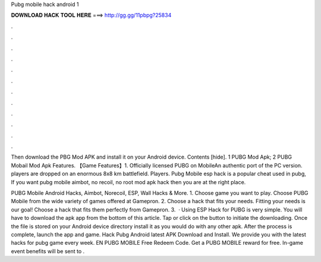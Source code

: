 Pubg mobile hack android 1



𝐃𝐎𝐖𝐍𝐋𝐎𝐀𝐃 𝐇𝐀𝐂𝐊 𝐓𝐎𝐎𝐋 𝐇𝐄𝐑𝐄 ===> http://gg.gg/11pbpg?25834



.



.



.



.



.



.



.



.



.



.



.



.

Then download the PBG Mod APK and install it on your Android device. Contents [hide]. 1 PUBG Mod Apk; 2 PUBG Mobail Mod Apk Features.  【Game Features】1. Officially licensed PUBG on MobileAn authentic port of the PC version. players are dropped on an enormous 8x8 km battlefield. Players. Pubg Mobile esp hack is a popular cheat used in pubg, If you want pubg mobile aimbot, no recoil, no root mod apk hack then you are at the right place.

PUBG Mobile Android Hacks, Aimbot, Norecoil, ESP, Wall Hacks & More. 1. Choose game you want to play. Choose PUBG Mobile from the wide variety of games offered at Gamepron. 2. Choose a hack that fits your needs. Fitting your needs is our goal! Choose a hack that fits them perfectly from Gamepron. 3.  · Using ESP Hack for PUBG is very simple. You will have to download the apk app from the bottom of this article. Tap or click on the button to initiate the downloading. Once the file is stored on your Android device directory install it as you would do with any other apk. After the process is complete, launch the app and game. Hack Pubg Android latest APK Download and Install. We provide you with the latest hacks for pubg game every week. EN PUBG MOBILE Free Redeem Code. Get a PUBG MOBILE reward for free. In-game event benefits will be sent to .
